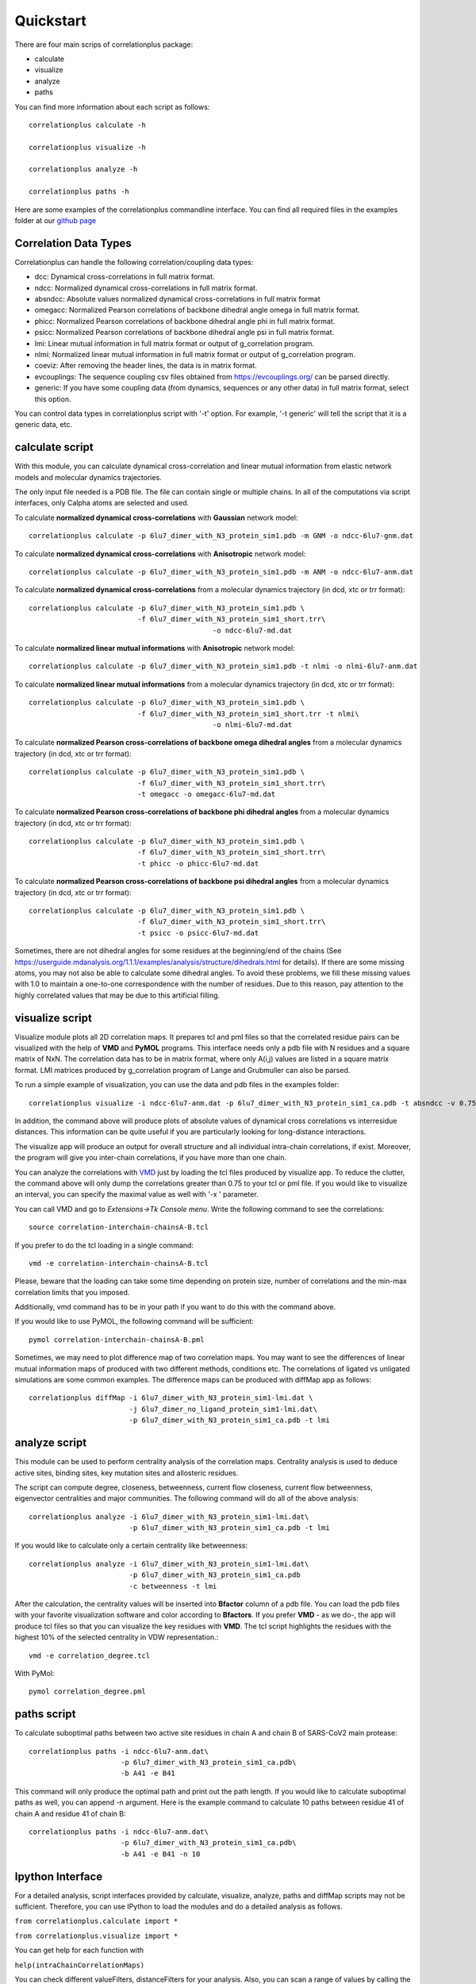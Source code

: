Quickstart
==========

There are four main scrips of correlationplus package:

* calculate
* visualize
* analyze
* paths

You can find more information about each script as follows::

    correlationplus calculate -h

    correlationplus visualize -h

    correlationplus analyze -h
    
    correlationplus paths -h

Here are some examples of the correlationplus commandline interface.
You can find all required files in the examples folder at our `github page <https://github.com/tekpinar/correlationplus>`_

Correlation Data Types
----------------------
Correlationplus can handle the following correlation/coupling data types:

* dcc: Dynamical cross-correlations in full matrix format.
* ndcc: Normalized dynamical cross-correlations in full matrix format.
* absndcc: Absolute values normalized dynamical cross-correlations in full matrix format
* omegacc: Normalized Pearson correlations of backbone dihedral angle omega in full matrix format.
* phicc: Normalized Pearson correlations of backbone dihedral angle phi in full matrix format.
* psicc: Normalized Pearson correlations of backbone dihedral angle psi in full matrix format.
* lmi: Linear mutual information in full matrix format or output of g_correlation program.
* nlmi: Normalized linear mutual information in full matrix format or output of g_correlation program. 
* coeviz: After removing the header lines, the data is in matrix format. 
* evcouplings: The sequence coupling csv files obtained from https://evcouplings.org/ can be parsed directly. 
* generic: If you have some coupling data (from dynamics, sequences or any other data) in full matrix format, select this option. 

You can control data types in correlationplus script with '-t' option. For example, '-t generic' will tell the script that it is 
a generic data, etc.


**calculate** script
--------------------
With this module, you can calculate dynamical cross-correlation and linear mutual information from
elastic network models and molecular dynamics trajectories. 

The only input file needed is a PDB file. The file can contain single or multiple chains. In all of 
the computations via script interfaces, only Calpha atoms are selected and used.    

To calculate **normalized dynamical cross-correlations** with **Gaussian** network model::

  correlationplus calculate -p 6lu7_dimer_with_N3_protein_sim1.pdb -m GNM -o ndcc-6lu7-gnm.dat

To calculate **normalized dynamical cross-correlations** with **Anisotropic** network model::

  correlationplus calculate -p 6lu7_dimer_with_N3_protein_sim1.pdb -m ANM -o ndcc-6lu7-anm.dat

To calculate **normalized dynamical cross-correlations** from a molecular dynamics trajectory (in dcd, xtc or trr format)::

  correlationplus calculate -p 6lu7_dimer_with_N3_protein_sim1.pdb \
                            -f 6lu7_dimer_with_N3_protein_sim1_short.trr\
			                      -o ndcc-6lu7-md.dat

To calculate **normalized linear mutual informations** with **Anisotropic** network model::

  correlationplus calculate -p 6lu7_dimer_with_N3_protein_sim1.pdb -t nlmi -o nlmi-6lu7-anm.dat

To calculate **normalized linear mutual informations** from a molecular dynamics trajectory (in dcd, xtc or trr format)::

  correlationplus calculate -p 6lu7_dimer_with_N3_protein_sim1.pdb \
                            -f 6lu7_dimer_with_N3_protein_sim1_short.trr -t nlmi\
			                      -o nlmi-6lu7-md.dat
To calculate **normalized Pearson cross-correlations of backbone omega dihedral angles** from a molecular dynamics trajectory (in dcd, xtc or trr format)::

  correlationplus calculate -p 6lu7_dimer_with_N3_protein_sim1.pdb \
                            -f 6lu7_dimer_with_N3_protein_sim1_short.trr\
			    -t omegacc -o omegacc-6lu7-md.dat

To calculate **normalized Pearson cross-correlations of backbone phi dihedral angles** from a molecular dynamics trajectory (in dcd, xtc or trr format)::

  correlationplus calculate -p 6lu7_dimer_with_N3_protein_sim1.pdb \
                            -f 6lu7_dimer_with_N3_protein_sim1_short.trr\
			    -t phicc -o phicc-6lu7-md.dat

To calculate **normalized Pearson cross-correlations of backbone psi dihedral angles** from a molecular dynamics trajectory (in dcd, xtc or trr format)::

  correlationplus calculate -p 6lu7_dimer_with_N3_protein_sim1.pdb \
                            -f 6lu7_dimer_with_N3_protein_sim1_short.trr\
			    -t psicc -o psicc-6lu7-md.dat

Sometimes, there are not dihedral angles for some residues at the beginning/end of the chains (See https://userguide.mdanalysis.org/1.1.1/examples/analysis/structure/dihedrals.html for details). If there are some missing atoms, you may not also be able to calculate some dihedral angles. To avoid these problems, we fill these missing values with 1.0 to maintain a one-to-one correspondence with the number of residues. Due to this reason, pay attention to the highly correlated values that may be due to this artificial filling. 

**visualize** script
--------------------
Visualize module plots all 2D correlation maps. It prepares tcl and pml files so that the correlated residue pairs can
be visualized with the help of **VMD** and **PyMOL** programs. This interface needs only a pdb file with N residues and
a square matrix of NxN. The correlation data has to be in matrix format, where only A(i,j) values are 
listed in a square matrix format. LMI matrices produced by g_correlation program of Lange and Grubmuller
can also be parsed. 


To run a simple example of visualization, you can use the data and pdb files in the examples folder::

  correlationplus visualize -i ndcc-6lu7-anm.dat -p 6lu7_dimer_with_N3_protein_sim1_ca.pdb -t absndcc -v 0.75

In addition, the command above will produce plots of absolute values of dynamical cross correlations vs interresidue distances.
This information can be quite useful if you are particularly looking for long-distance interactions. 

The visualize app will produce an output for overall structure and all individual intra-chain correlations, if exist. 
Moreover, the program will give you inter-chain correlations, if you have more than one chain. 

You can analyze the correlations with `VMD <https://www.ks.uiuc.edu/Research/vmd/>`_ just by loading the tcl files produced by 
visualize app.  To reduce the clutter, the command above will only dump the correlations greater than 0.75 to your tcl or pml file.
If you would like to visualize an interval, you can specify the maximal value as well with '-x ' parameter.

You can call VMD and go to *Extensions->Tk Console menu*. 
Write the following command to see the correlations::

  source correlation-interchain-chainsA-B.tcl

If you prefer to do the tcl loading in a single command::

  vmd -e correlation-interchain-chainsA-B.tcl

Please, beware that the loading can take some time depending on protein size,
number of correlations and the min-max correlation limits that you imposed. 

Additionally, vmd command has to be in your path if you want to do this 
with the command above.

If you would like to use PyMOL, the following command will be sufficient::
  
  pymol correlation-interchain-chainsA-B.pml



Sometimes, we may need to plot difference map of two correlation maps. 
You may want to see the differences of linear mutual information 
maps of produced with two different methods, conditions etc. The correlations
of ligated vs unligated simulations are some common examples.  
The difference maps can be produced with diffMap app as follows::

  correlationplus diffMap -i 6lu7_dimer_with_N3_protein_sim1-lmi.dat \
                          -j 6lu7_dimer_no_ligand_protein_sim1-lmi.dat\
			  -p 6lu7_dimer_with_N3_protein_sim1_ca.pdb -t lmi

**analyze** script
------------------
This module can be used to perform centrality analysis of the correlation maps.
Centrality analysis is used to deduce active sites, binding sites, key mutation
sites and allosteric residues. 

The script can compute degree, closeness, betweenness, current flow closeness, 
current flow betweenness, eigenvector centralities and major communities. The following
command will do all of the above analysis::

  correlationplus analyze -i 6lu7_dimer_with_N3_protein_sim1-lmi.dat\
                          -p 6lu7_dimer_with_N3_protein_sim1_ca.pdb -t lmi

If you would like to calculate only a certain centrality like betweenness::

  correlationplus analyze -i 6lu7_dimer_with_N3_protein_sim1-lmi.dat\
                          -p 6lu7_dimer_with_N3_protein_sim1_ca.pdb
			  -c betweenness -t lmi

After the calculation, the centrality values will be inserted into **Bfactor** 
column of a pdb file. You can load the pdb files with your favorite visualization 
software and color according to **Bfactors**. If you prefer **VMD** - as we do-, 
the app will produce tcl files so that you can visualize the key residues with **VMD**.
The tcl script highlights the residues with the highest 10% of the selected centrality
in VDW representation.::

  vmd -e correlation_degree.tcl

With PyMol::
  
  pymol correlation_degree.pml

**paths** script
------------------
To calculate suboptimal paths between two active site residues in chain A and chain B of 
SARS-CoV2 main protease::

    correlationplus paths -i ndcc-6lu7-anm.dat\
              		  -p 6lu7_dimer_with_N3_protein_sim1_ca.pdb\
              		  -b A41 -e B41
   
This command will only produce the optimal path and print out the path length. If you would like
to calculate suboptimal paths as well, you can append -n argument. Here is the example command to 
calculate 10 paths between residue 41 of chain A and residue 41 of chain B::

    correlationplus paths -i ndcc-6lu7-anm.dat\
              		  -p 6lu7_dimer_with_N3_protein_sim1_ca.pdb\
              		  -b A41 -e B41 -n 10



Ipython Interface
-----------------
For a detailed analysis, script interfaces provided by calculate, visualize, analyze, paths and 
diffMap scripts may not be sufficient. Therefore, you can use IPython 
to load the modules and do a detailed analysis as follows. 

``from correlationplus.calculate import *``

``from correlationplus.visualize import *``
 
You can get help for each function with

``help(intraChainCorrelationMaps)``

You can check different valueFilters, distanceFilters for your analysis. 
Also, you can scan a range of values by calling the functions in a 
loop. 

There is a minor but important difference between the scripts and the modules for centrality and path 
analyses. If you want to use the module for centrality analysis:

``from correlationplus.centralityAnalysis import *``

Please notice that the name of the script was 'analyze' but the name of the module is 'centralityAnalysis'. 

Similarly, the name of the path analysis script is 'paths' while the name of the module is 'pathAnalysis'. 
Therefore, you have to call path analysis module interactively as follows:

``from correlationplus.pathAnalysis import *``





